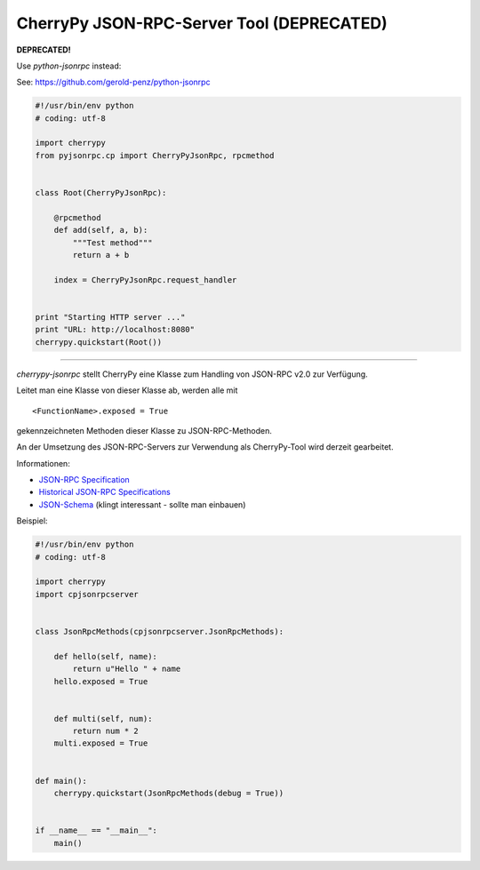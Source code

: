 ##########################################
CherryPy JSON-RPC-Server Tool (DEPRECATED)
##########################################

**DEPRECATED!**

Use *python-jsonrpc* instead:

See: https://github.com/gerold-penz/python-jsonrpc

.. code:: python

    #!/usr/bin/env python
    # coding: utf-8

    import cherrypy
    from pyjsonrpc.cp import CherryPyJsonRpc, rpcmethod


    class Root(CherryPyJsonRpc):

        @rpcmethod
        def add(self, a, b):
            """Test method"""
            return a + b

        index = CherryPyJsonRpc.request_handler


    print "Starting HTTP server ..."
    print "URL: http://localhost:8080"
    cherrypy.quickstart(Root())


---------


*cherrypy-jsonrpc* stellt CherryPy eine Klasse zum Handling von 
JSON-RPC v2.0 zur Verfügung.

Leitet man eine Klasse von dieser Klasse ab, werden alle mit

::

    <FunctionName>.exposed = True

gekennzeichneten Methoden dieser Klasse zu JSON-RPC-Methoden.

An der Umsetzung des JSON-RPC-Servers zur Verwendung als CherryPy-Tool wird
derzeit gearbeitet.

Informationen:

- `JSON-RPC Specification`_
- `Historical JSON-RPC Specifications`_
- `JSON-Schema`_ (klingt interessant - sollte man einbauen)


.. _`JSON-RPC Specification`: http://jsonrpc.org/spec.html
.. _`Historical JSON-RPC Specifications`: http://jsonrpc.org/historical/
.. _`JSON-Schema`: http://json-schema.org/


Beispiel:

.. code:: python

    #!/usr/bin/env python
    # coding: utf-8

    import cherrypy
    import cpjsonrpcserver


    class JsonRpcMethods(cpjsonrpcserver.JsonRpcMethods):
        
        def hello(self, name):
            return u"Hello " + name
        hello.exposed = True
        
        
        def multi(self, num):
            return num * 2
        multi.exposed = True


    def main():
        cherrypy.quickstart(JsonRpcMethods(debug = True))


    if __name__ == "__main__":
        main()

